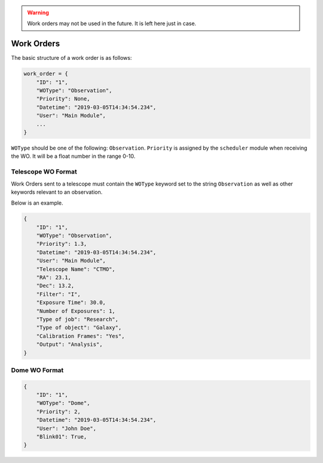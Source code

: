 .. warning::

  Work orders may not be used in the future. It is left here just in case.

.. _wo:

Work Orders
===========

The basic structure of a work order is as follows:

.. code-block:: python

    work_order = {
        "ID": "1",
        "WOType": "Observation",
        "Priority": None,
        "Datetime": "2019-03-05T14:34:54.234",
        "User": "Main Module",
        ...
    }

``WOType`` should be one of the following: ``Observation``.
``Priority`` is assigned by the ``scheduler`` module when receiving the WO.
It will be a float number in the range 0-10.

Telescope WO Format
-------------------

Work Orders sent to a telescope must contain
the ``WOType`` keyword set to the string ``Observation``
as well as other keywords relevant to an observation.

Below is an example.

.. code-block:: python

    {
        "ID": "1",
        "WOType": "Observation",
        "Priority": 1.3,
        "Datetime": "2019-03-05T14:34:54.234",
        "User": "Main Module",
        "Telescope Name": "CTMO",
        "RA": 23.1,
        "Dec": 13.2,
        "Filter": "I",
        "Exposure Time": 30.0,
        "Number of Exposures": 1,
        "Type of job": "Research",
        "Type of object": "Galaxy",
        "Calibration Frames": "Yes",
        "Output": "Analysis",
    }

Dome WO Format
--------------

.. code-block:: python

    {
        "ID": "1",
        "WOType": "Dome",
        "Priority": 2,
        "Datetime": "2019-03-05T14:34:54.234",
        "User": "John Doe",
        "Blink01": True,
    }
